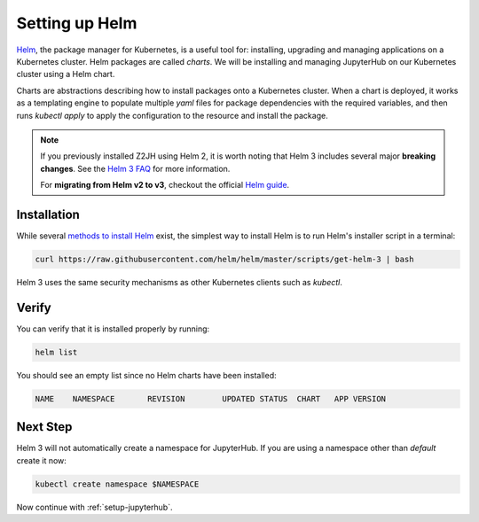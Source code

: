 .. _setup-helm:

Setting up Helm
===============

`Helm <https://helm.sh/>`_, the package manager for Kubernetes, is a useful tool
for: installing, upgrading and managing applications on a Kubernetes cluster.
Helm packages are called *charts*.
We will be installing and managing JupyterHub on our Kubernetes cluster using a Helm chart.

Charts are abstractions describing how to install packages onto a Kubernetes
cluster. When a chart is deployed, it works as a templating engine to populate
multiple `yaml` files for package dependencies with the required variables, and
then runs `kubectl apply` to apply the configuration to the resource and install
the package.


.. note::

   If you previously installed Z2JH using Helm 2, it is worth noting that
   Helm 3 includes several major **breaking changes**. See the
   `Helm 3 FAQ <https://helm.sh/docs/faq/>`_ for more information.

   For **migrating from Helm v2 to v3**, checkout the official
   `Helm guide <https://helm.sh/docs/topics/v2_v3_migration/>`_.

Installation
------------

While several `methods to install Helm
<https://helm.sh/docs/intro/install/>`_ exist, the
simplest way to install Helm is to run Helm's installer script in a terminal:

.. code:: bash

   curl https://raw.githubusercontent.com/helm/helm/master/scripts/get-helm-3 | bash

Helm 3 uses the same security mechanisms as other Kubernetes clients such as
`kubectl`.

Verify
------

You can verify that it is installed properly by running:

.. code:: bash

   helm list

You should see an empty list since no Helm charts have been installed:

.. code-block:: bash

   NAME    NAMESPACE       REVISION        UPDATED STATUS  CHART   APP VERSION


Next Step
---------

Helm 3 will not automatically create a namespace for JupyterHub.
If you are using a namespace other than `default` create it now:

.. code:: bash

   kubectl create namespace $NAMESPACE

Now continue with :ref:`setup-jupyterhub`.
